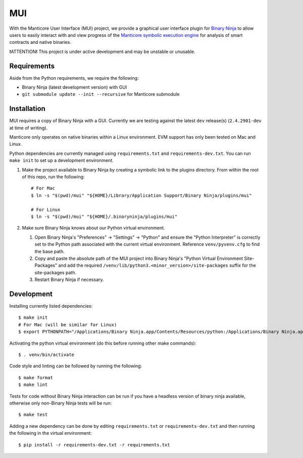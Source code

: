 ===
MUI
===

.. image:: https://raw.githubusercontent.com/trailofbits/manticore/master/docs/images/manticore.png
    :width: 200px
    :align: center
    :alt: Manticore

With the Manticore User Interface (MUI) project, we provide a graphical user interface plugin for `Binary Ninja <https://binary.ninja/>`_ to allow users to easily interact with and view progress of the `Manticore symbolic execution engine <https://github.com/trailofbits/manticore>`_ for analysis of smart contracts and native binaries.

❗ATTENTION❗ This project is under active development and may be unstable or unusable.

Requirements
------------

Aside from the Python requirements, we require the following:

* Binary Ninja (latest development version) with GUI
* ``git submodule update --init --recursive`` for Manticore submodule

Installation
------------

MUI requires a copy of Binary Ninja with a GUI. Currently we are testing against the latest ``dev`` release(s) (``2.4.2901-dev`` at time of writing).

Manticore only operates on native binaries within a Linux environment. EVM support has only been tested on Mac and Linux.

Python dependencies are currently managed using ``requirements.txt`` and ``requirements-dev.txt``. You can run ``make init`` to set up a development environment.

#. Make the project available to Binary Ninja by creating a symbolic link to the plugins directory. From within the root of this repo, run the following::

    # For Mac
    $ ln -s "$(pwd)/mui" "${HOME}/Library/Application Support/Binary Ninja/plugins/mui"

    # For Linux
    $ ln -s "$(pwd)/mui" "${HOME}/.binaryninja/plugins/mui"

#. Make sure Binary Ninja knows about our Python virtual environment.

   #. Open Binary Ninja's "Preferences" -> "Settings" -> "Python" and ensure the "Python Interpreter" is correctly set to the Python path associated with the current virtual environment. Reference ``venv/pyvenv.cfg`` to find the base path.

   #. Copy and paste the absolute path of the MUI project into Binary Ninja's "Python Virtual Environment Site-Packages" and add the required ``/venv/lib/python3.<minor_version>/site-packages`` suffix for the site-packages path.

   #. Restart Binary Ninja if necessary.

Development
-----------

Installing currently listed dependencies::

    $ make init
    # For Mac (will be similar for Linux)
    $ export PYTHONPATH="/Applications/Binary Ninja.app/Contents/Resources/python:/Applications/Binary Ninja.app/Contents/Resources/python3"

Activating the python virtual environment (do this before running other make commands)::

    $ . venv/bin/activate

Code style and linting can be followed by running the following::

    $ make format
    $ make lint

Tests for code without Binary Ninja interaction can be run if you have a headless version of binary ninja available, otherwise only non-Binary Ninja tests will be run::

    $ make test

Adding a new dependency can be done by editing ``requirements.txt`` or ``requirements-dev.txt`` and then running the following in the virtual environment::

    $ pip install -r requirements-dev.txt -r requirements.txt
